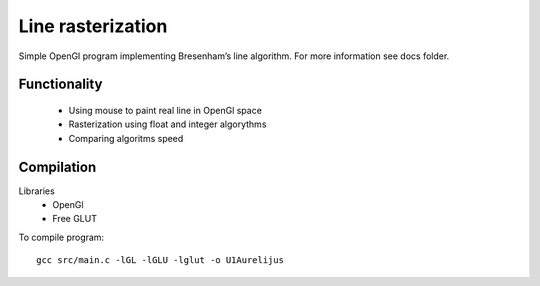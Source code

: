 Line rasterization
==================

Simple OpenGl program implementing Bresenham’s line algorithm.
For more information see docs folder.

Functionality
-------------
 * Using mouse to paint real line in OpenGl space
 * Rasterization using float and integer algorythms
 * Comparing algoritms speed

Compilation
-----------

Libraries
 * OpenGl
 * Free GLUT

To compile program::

    gcc src/main.c -lGL -lGLU -lglut -o U1Aurelijus
  
